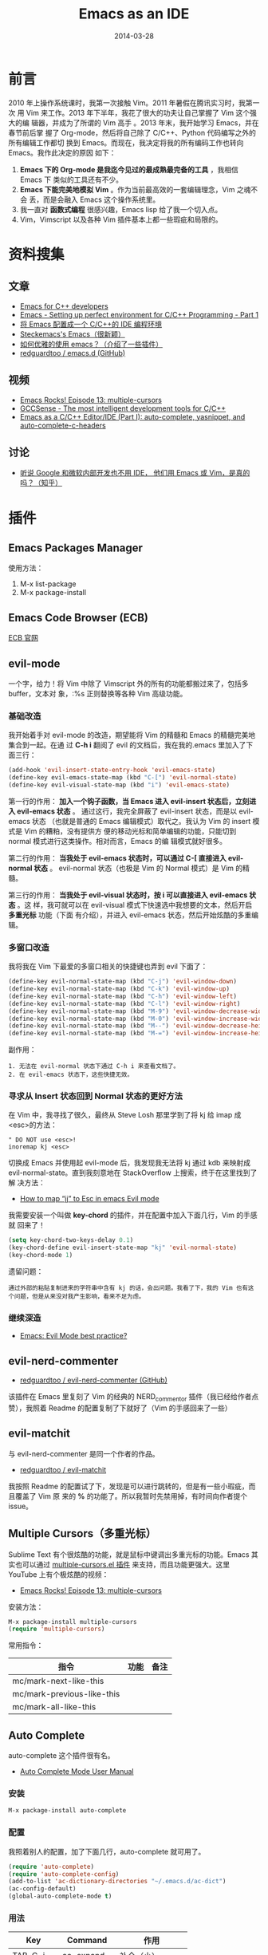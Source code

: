 #+TITLE: Emacs as an IDE
#+DATE: 2014-03-28
#+KEYWORDS: Emacs

* 前言
2010 年上操作系统课时，我第一次接触 Vim。2011 年暑假在腾讯实习时，我第一次
用 Vim 来工作。2013 年下半年，我花了很大的功夫让自己掌握了 Vim 这个强大的编
辑器，并成为了所谓的 Vim 高手 。2013 年末，我开始学习 Emacs，并在春节前后掌
握了 Org-mode，然后将自己除了 C/C++、Python 代码编写之外的所有编辑工作都切
换到 Emacs。而现在，我决定将我的所有编码工作也转向 Emacs。我作此决定的原因
如下：
1. *Emacs 下的 Org-mode 是我迄今见过的最成熟最完备的工具* ，我相信 Emacs 下
   类似的工具还有不少。
2. *Emacs 下能完美地模拟 Vim* 。作为当前最高效的一套编辑理念，Vim 之魂不会
   丢，而是会融入 Emacs 这个操作系统里。
3. 我一直对 *函数式编程* 很感兴趣，Emacs lisp 给了我一个切入点。
4. Vim，Vimscript 以及各种 Vim 插件基本上都一些瑕疵和局限的。

* 资料搜集
** 文章
+ [[https://github.com/redguardtoo/mastering-emacs-in-one-year-guide/blob/master/emacs_cpp_developer_guide-en.org][Emacs for C++ developers]]
+ [[http://truongtx.me/2013/03/10/emacs-setting-up-perfect-environment-for-cc-programming/][Emacs - Setting up perfect environment for C/C++ Programming - Part 1]]
+ [[http://blog.csdn.net/karotte/article/details/6990031][将 Emacs 配置成一个 C/C++的 IDE 编程环境]]
+ [[http://steckerhalter.co.vu/steckemacs.html][Steckemacs's Emacs（很新颖）]]
+ [[http://www.zhihu.com/question/20833433][如何优雅的使用 emacs？（介绍了一些插件）]]
+ [[https://github.com/redguardtoo/emacs.d][redguardtoo / emacs.d (GitHub)]]

** 视频
+ [[https://www.youtube.com/watchv%3DjNa3axo40qM&index%3D6&list%3DPLOsWiPRBpcoRdRK1xXEs6wfTnGa0DWS9b][Emacs Rocks! Episode 13: multiple-cursors]]
+ [[https://www.youtube.com/watchv%3Dsz68cCQ0Zpc&index%3D5&list%3DPLOsWiPRBpcoRdRK1xXEs6wfTnGa0DWS9b][GCCSense - The most intelligent development tools for C/C++]]
+ [[https://www.youtube.com/watchv%3DHTUE03LnaXA&index%3D4&list%3DPLOsWiPRBpcoRdRK1xXEs6wfTnGa0DWS9b][Emacs as a C/C++ Editor/IDE (Part I): auto-complete, yasnippet, and auto-complete-c-headers]]
  
** 讨论
+ [[http://www.zhihu.com/question/19588771][听说 Google 和微软内部开发也不用 IDE， 他们用 Emacs 或 Vim，是真的吗？（知乎）]]

* 插件
** Emacs Packages Manager
使用方法：
1. M-x list-package
2. M-x package-install 

** Emacs Code Browser (ECB)
[[http://ecb.sourceforge.net/][ECB 官网]]

** evil-mode
一个字，给力！将 Vim 中除了 Vimscript 外的所有的功能都搬过来了，包括多 buffer，文本对
象，:%s 正则替换等各种 Vim 高级功能。

*** 基础改造
我开始着手对 evil-mode 的改造，期望能将 Vim 的精髓和 Emacs 的精髓完美地集合到一起。在通
过 *C-h i* 翻阅了 evil 的文档后，我在我的.emacs 里加入了下面三行：
#+BEGIN_SRC emacs-lisp
(add-hook 'evil-insert-state-entry-hook 'evil-emacs-state)                       
(define-key evil-emacs-state-map (kbd "C-[") 'evil-normal-state)                   
(define-key evil-visual-state-map (kbd "i") 'evil-emacs-state)  
#+END_SRC

第一行的作用： *加入一个钩子函数，当 Emacs 进入 evil-insert 状态后，立刻进入
evil-emacs 状态* 。 通过这行，我完全屏蔽了 evil-insert 状态，而是以 evil-emacs 状态
（也就是普通的 Emacs 编辑模式）取代之。我认为 Vim 的 insert 模式是 Vim 的糟粕，没有提供方
便的移动光标和简单编辑的功能，只能切到 normal 模式进行这类操作。相对而言，Emacs 的编
辑模式就好很多。

第二行的作用： *当我处于 evil-emacs 状态时，可以通过 C-[ 直接进入 evil-normal 状态* 。
evil-normal 状态（也极是 Vim 的 Normal 模式）是 Vim 的精髓。

第三行的作用： *当我处于 evil-visual 状态时，按 i 可以直接进入 evil-emacs 状态* 。这
样，我可就可以在 evil-visual 模式下快速选中我想要的文本，然后开启 *多重光标* 功能（下面
有介绍），并进入 evil-emacs 状态，然后开始炫酷的多重编辑。

*** 多窗口改造
我将我在 Vim 下最爱的多窗口相关的快捷键也弄到 evil 下面了：
#+BEGIN_SRC emacs-lisp
(define-key evil-normal-state-map (kbd "C-j") 'evil-window-down)                                       
(define-key evil-normal-state-map (kbd "C-k") 'evil-window-up)                                         
(define-key evil-normal-state-map (kbd "C-h") 'evil-window-left)                                       
(define-key evil-normal-state-map (kbd "C-l") 'evil-window-right)                                      
(define-key evil-normal-state-map (kbd "M-9") 'evil-window-decrease-width)                             
(define-key evil-normal-state-map (kbd "M-0") 'evil-window-increase-width)                             
(define-key evil-normal-state-map (kbd "M--") 'evil-window-decrease-height)                            
(define-key evil-normal-state-map (kbd "M-=") 'evil-window-increase-height)   
#+END_SRC

副作用：
#+BEGIN_EXAMPLE
1. 无法在 evil-normal 状态下通过 C-h i 来查看文档了。
2. 在 evil-emacs 状态下，这些快捷无效。
#+END_EXAMPLE

*** 寻求从 Insert 状态回到 Normal 状态的更好方法
在 Vim 中，我寻找了很久，最终从 Steve Losh 那里学到了将 kj 给 imap 成<esc>的方法：
#+BEGIN_SRC 
" DO NOT use <esc>!
inoremap kj <esc>
#+END_SRC

切换成 Emacs 并使用起 evil-mode 后，我发现我无法将 kj 通过 kdb 来映射成
evil-normal-state。直到我刻意地在 StackOverflow 上搜索，终于在这里找到了解
决方法：
+ [[http://stackoverflow.com/questions/10569165/how-to-map-jj-to-esc-in-emacs-evil-mode][How to map “jj” to Esc in emacs Evil mode]]

我需要安装一个叫做 *key-chord* 的插件，并在配置中加入下面几行，Vim 的手感就
回来了！
#+BEGIN_SRC emacs-lisp
(setq key-chord-two-keys-delay 0.1)
(key-chord-define evil-insert-state-map "kj" 'evil-normal-state)
(key-chord-mode 1)
#+END_SRC

遗留问题：
#+BEGIN_EXAMPLE
通过外部的粘贴复制进来的字符串中含有 kj 的话，会出问题。我看了下，我的 Vim 也有这个问题，但是从来没对我产生影响，看来不足为虑。
#+END_EXAMPLE

*** 继续深造
+ [[http://stackoverflow.com/questions/8483182/emacs-evil-mode-best-practice][Emacs: Evil Mode best practice?]]
** evil-nerd-commenter
+ [[https://github.com/redguardtoo/evil-nerd-commenter][redguardtoo / evil-nerd-commenter (GitHub)]]

该插件在 Emacs 里复刻了 Vim 的经典的 NERD_commentor 插件（我已经给作者点赞），我照着
Readme 的配置复制了下就好了（Vim 的手感回来了一些）
** evil-matchit
与 evil-nerd-commenter 是同一个作者的作品。
+ [[https://github.com/redguardtoo/evil-matchit][redguardtoo / evil-matchit]]

我按照 Readme 的配置试了下，发现是可以进行跳转的，但是有一些小瑕疵，而且覆盖了 Vim 原
来的 *%* 的功能了。所以我暂时先禁用掉，有时间向作者提个 issue。

** Multiple Cursors（多重光标）
Sublime Text 有个很炫酷的功能，就是鼠标中键调出多重光标的功能。Emacs 其实也可以通过
[[https://github.com/magnars/multiple-cursors.el][multiple-cursors.el 插件]] 来支持，而且功能更强大。这里 YouTube 上有个极炫酷的视频：
+ [[https://www.youtube.com/watch?v=jNa3axo40qM][Emacs Rocks! Episode 13: multiple-cursors]]

安装方法：
#+BEGIN_SRC emacs-lisp
M-x package-install multiple-cursors
(require 'multiple-cursors)
#+END_SRC

常用指令：
| 指令                       | 功能 | 备注 |
|----------------------------+------+------|
| mc/mark-next-like-this     |      |      |
| mc/mark-previous-like-this |      |      |
| mc/mark-all-like-this      |      |      |

** Auto Complete
auto-complete 这个插件很有名。
+ [[http://cx4a.org/software/auto-complete/manual.html][Auto Complete Mode User Manual]]

*** 安装
#+BEGIN_SRC sh
M-x package-install auto-complete
#+END_SRC

*** 配置
我照着别人的配置，加了下面几行，auto-complete 就可用了。
#+BEGIN_SRC emacs-lisp
(require 'auto-complete)                                                                               
(require 'auto-complete-config)                                                                        
(add-to-list 'ac-dictionary-directories "~/.emacs.d/ac-dict")                                          
(ac-config-default)                                                                                    
(global-auto-complete-mode t)
#+END_SRC

*** 用法
| Key       | Command     | 作用       |
|-----------+-------------+------------|
| TAB, C-j  | ac-expand   | 补全（小） |
| RET, C-m  | ac-complete | 补全（大） |
| down, M-n | ac-next     | 选择下一个候选词 |
| up, M-p   | ac-previous | 选择上一个候选词 |
| C-?, F1   | ac-help     | 查看帮助         |

** Auto Complete Clang
+ [[https://github.com/brianjcj/auto-complete-clang][brianjcj / auto-complete-clang (GitHub)]]
这是我非常期待的一个插件，我的 C/C++补全就指望它了。我照着：
[[http://zarzen.diandian.com/post/2012-12-18/40046907672][emacs+auto-complete-clang 的自动补全]] ，随便粘贴点配置，发现已经可用了，赞！以后我
要搞清楚这些配置项的作用。

** CEDET
+ [[http://cedet.sourceforge.net/speedbar.shtml][CEDET 主页]]
** ecb
Emacs Code Browser
** js2-mode
+ [[http://elpa.gnu.org/packages/js2-mode.html][GNU ELPA - js2-mode]]
+ [[http://blog.binchen.org/p%3D901][Why Emacs is a better editor – case study for JavaScript developer]]
我安装了 js2-mode，然后又安装了 helm（imenu 不用安装，是 Emacs 自带的）。
#+BEGIN_SRC emacs-lisp
M-x package-install js2-mode
M-x package-install helm
#+END_SRC

然后加上如下配置：
#+BEGIN_SRC emacs-lisp
;; js2-mode                                                                                         
(add-to-list 'auto-mode-alist '("\\.js\\'" . js2-mode))                                             
(add-hook 'js-mode-hook 'js2-minor-mode)                                                            
(add-to-list 'interpreter-mode-alist '("node" . js2-mode))                                          
                                                                                                    
(require 'helm-config)                                                                              
(js2-imenu-extras-mode)  
#+END_SRC

然后进入随意一个 js 文件， *M-x helm-imenu* 后，就能显示类似于 Vim 的 Tagbar 的小窗口来
方便跳转。比 Vim 的 Tagbar 强的地方在于这里可以直接搜索，而不用再按搜索键（Vim 中是/）。
设想一下 Eclipse 的招牌功能 *Quick Outline* 功能吧，Emacs 通过 *imenu + helm* 也可以
做到。

js2-mode 已经实现了 *将 Javascript 代码解析成 AST（抽象语法树）* 了，因此分析得非常精
准。下图展示了 *js2-mode + helm + imenu* 三者结合的效果。

[[../static/imgs/emacs-as-an-ide/1.png]]

** web-mode
看了 [[http://www.zhihu.com/question/21943533][有哪些是必备的 emacs 扩展？（知乎）]] ，有一位 Emacs 高手推荐了 web-mode，我研究了一下，
发现它很强大，支持各种 Web 模板的语法高亮，HTML 跳转等。留着以后研究。
+ [[http://web-mode.org/][web-mode.el]]

** TODO GCCSense
+ [[http://cx4a.org/software/gccsense/][GCCSense 主页]]
据说比 CEDET 更牛，是
** yasnippet
Emacs 下非常有名的插件，作者是国人，名叫 [[http://freemind.pluskid.org/][pluskid]] 。

安装和配置
#+BEGIN_SRC emacs-lisp
M-x package-install yasnippet
(require 'yasnippet)
(yas-global-mode 1)
#+END_SRC

Yasnippet 内置了各种语言的非常多的 snippet，我试了一下还行，应该能达到 Vim 上
code_complete 的好用度。

*** 写自己的 snippets
+ [[http://capitaomorte.github.io/yasnippet/snippet-development.html][Writing snippets]]

目前遗留一个问题：
#+BEGIN_EXAMPLE
yasnippet 与 auto-complete 经常发生冲突！
#+END_EXAMPLE

** window-numbering
+ [[https://github.com/nschum/window-numbering.el][nschum / window-numbering.el (GitHub)]]

该工具的功能是 *自动为窗口编号* ，然后通过 M-数字键 来跳转到相应的窗口。

简单配置：
#+BEGIN_SRC emacs-lisp
(require 'window-numbering)                                                                         
(window-numbering-mode 1)  
#+END_SRC

** smex
+ [[https://github.com/nonsequitur/smex][nonsequitur / smex]]
Smex 插件增强了 M-x 功能。
#+BEGIN_QUOTE
Smex is a M-x enhancement for Emacs. Built on top of Ido, it provides a
convenient interface to your recently and most frequently used commands. And to
all the other commands, too.
#+END_QUOTE

安装配置（照抄 Readme）：
#+BEGIN_SRC emacs-lisp
(require 'smex) ; Not needed if you use package.el                                                  
(smex-initialize) ; Can be omitted. This might cause a (minimal) delay                              
                  ; when Smex is auto-initialized on its first run.                                 
(global-set-key (kbd "M-x") 'smex)                                                                  
(global-set-key (kbd "M-X") 'smex-major-mode-commands)                                              
;; This is your old M-x.                                                                            
(global-set-key (kbd "C-c C-c M-x") 'execute-extended-command)  
#+END_SRC

** winner-mode（自带）
*针对窗口（window）* 的 undo/redo 的功能。设想一下这样的工作场景：在多窗口下，选中
一个窗口，并通过 *C-x 1* 将窗口最大化，来专注地编辑，编辑完后，通过 winner-mode 重
新回到之前的多窗口。

#+BEGIN_EXAMPLE
winner-mode 默认的快捷键是 C-c <left>/<right>，与我的 org-mode 的设置 TODO 的快捷键冲突。
#+END_EXAMPLE

** GNU GLOBAL source code tagging system
Emacs 下自带 etags，但是 [[http://www.gnu.org/software/global/][GNU GLOBAL]] 貌似更加强大。这里有个 [[https://github.com/OpenGrok/OpenGrok/wiki/Comparison-with-Similar-Tools][各大 tag 工具的比较]] 。

我了解了下，发现 Emacs 有两个相关插件：gtags.el 和 ggtags.el。试了一下，发现后者的
功能更高级一些。

我又发现了 helm-gtags.el，安装后发现也不错， *还支持 helm 风格的窗口* 。

总结一下，这三个插件相互独立，都实现了通过 GNU GLOBAL 进行 tag 跳转的功能，都能替代
Vim 下的 ctags + cscope（除了 gtags.el 插件有点原生态，毕竟它是 GNU 官方提供的嘛嘿
嘿）。这三者我更倾向于 helm-gtags。下面是这三个插件的地址：
+ [[http://www.gnu.org/software/global/globaldoc_toc.html#Emacs-editor][Extended Emacs using GLOBAL (gtags-mode)]]
+ [[https://github.com/leoliu/ggtags][leoliu / ggtags]]
+ [[https://github.com/syohex/emacs-helm-gtags][syohex / emacs-helm-gtags]]

*** TODO 需要写一个调用 gtags 来生成和更新 gtags 文件的工具
可以参考 [[https://github.com/redguardtoo/emacs.d/blob/master/init-gtags.el][redguardtoo / emacs.d / init-gtags.el]] 。

** helm
helm 是一个递增式的补全和收缩选择范围的框架。
#+BEGIN_QUOTE
Helm is incremental completion and selection narrowing framework for Emacs. It
will help steer you in the right direction when you're looking for stuff in
Emacs (like buffers, files, etc)
#+END_QUOTE
+ [[https://github.com/emacs-helm/helm][emacs-helm / helm]]

简单配置
#+BEGIN_SRC emacs-lisp
(require 'helm-config)
(global-set-key (kbd "C-c h") 'helm-mini) 
#+END_SRC

输入 C-x h 后就能见识 helm 了，会弹出一个交互式的小窗口用来选择 buffer，并能通过
pattarn 来进行 *selection narrowing* 。当然这只是 helm 用于 buffer 的一个小应用，helm
的应用极为广泛，而且能与其他各种插件组合在一起，来漂亮地解决 *文本编辑* 领域的各
种问题。

** flymake
Flymake 能够实时检查代码的语法错误并给出提示。下面有演示：
+ [[http://my.oschina.net/chen106106/blog/51150][emacs 插件 flymake 快速检查语法错误(C/C++,python,java,perl 等语言)]]

我拿 flymake 在 CMake 做个尝试，我根据下面的文章和工具：
+ http://wiki.opencog.org/w/Flymake_help
+ https://github.com/seanfisk/cmake-flymake

折腾一番后，终于让 flymake 在我的 Emacs 下生效了。但可能是因为我用的是 Mac Terminal 下
的 Emacs，我没看到错误提示。

这时，我在 [[http://stackoverflow.com/questions/14088940/how-to-enable-flymake-display-err-menu-for-current-line-in-terminal-for-emacs][How to enable `flymake-display-err-menu-for-current-line` in terminal
for emacs?]] 一文的提示下，开始研究 flycheck。

** flycheck
+ [[https://github.com/flycheck/flycheck][flycheck / flycheck]]
+ [[http://flycheck.readthedocs.org/en/latest/flycheck-versus-flymake.html][Flycheck versus Flymake]]

上面这篇比较把 flymake 往死里黑，我很欣赏，因为 flymake 是到现在为止第一个让我不爽的
Emacs 插件。

Flymake 的使用确实如宣传得那样方便。我在.emacs 中加入下面一行就可以使用了。
#+BEGIN_SRC emacs-lisp
(add-hook 'after-init-hook 'global-flycheck-mode)
#+END_SRC

Flycheck 支持非常多的语言， [[http://flycheck.readthedocs.org/en/latest/manual/languages.html][有 39 种]] 。针对某种语言，需要额外安装相应的 *Syntax
Checker* 。例如 C/C++，我们需要安装 clang。由于 Max 下默认的编译器前端就是 clang，所以
*我不需要做任何配置* ，就可以直接使用 flycheck，这点比 flymake 好一万倍。

** flyspell
用来做拼写检查的，以后研究。
** Project in Emacs
研究了一下，发现 Emacs 上没有一个人人认可的 project 插件，Emacs wiki 列出的一堆插件也
没找到特别合用的，所以先放放。
+ [[http://www.emacswiki.org/emacs/CategoryProject][CategoryProject (Emacs Wiki)]]

** Google 代码风格插件
+ [[http://google-styleguide.googlecode.com/svn/trunk/][google-c-style.el]]

** projectile
+ [[https://github.com/bbatsov/projectile][bbatsov / projectile]]
Projectile 是 Emacs 的一个项目交互的库。它的目标是在不引入外部依赖的前提
下，提供一系列 *项目级别* 的操作。

我先让它在 C++的模式下启动:
#+BEGIN_SRC emacs-lisp
(add-hook 'c++-mode-hook 'projectile-mode)
#+END_SRC

了解了下它提供的功能，感觉还挺丰富的：
#+BEGIN_EXAMPLE
projectile-ack                         projectile-ag
projectile-cache-current-file          projectile-cleanup-known-projects
projectile-clear-known-projects        projectile-commander
projectile-compile-project             projectile-dired
projectile-display-buffer              projectile-find-dir
projectile-find-dir-other-window       projectile-find-file
projectile-find-file-in-directory      projectile-find-file-other-window
projectile-find-implementation-or-test-other-window
projectile-find-tag                    projectile-find-test-file
projectile-global-mode                 projectile-grep
projectile-invalidate-cache            projectile-kill-buffers
projectile-mode                        projectile-multi-occur
projectile-project-buffers-other-buffer projectile-purge-dir-from-cache
projectile-purge-file-from-cache       projectile-recentf
projectile-regenerate-tags             projectile-remove-known-project
projectile-replace                     projectile-run-command-in-root
projectile-save-project-buffers        projectile-switch-project
projectile-switch-to-buffer            projectile-switch-to-buffer-other-window
projectile-test-project
projectile-toggle-between-implementation-and-test
projectile-vc                          projectile-version
#+END_EXAMPLE

*** helm-projectile
helm-projectile 是 projectile 的附属插件，提供了 helm 风格的交互式窗口。它能识别 git，
并能递归搜索 git 根目录一下的所有问题，很方便。缺点是：
#+BEGIN_EXAMPLE
当项目太大时，搜索速度非常的慢！
#+END_EXAMPLE

** magit
Magit 封装了 Git，并为 Emacs 用户提供了非常美好的使用接口。
+ [[https://github.com/magit/magit][magit / magit]]
+ [[http://www.masteringemacs.org/articles/2013/12/06/introduction-magit-emacs-mode-git/][AN INTRODUCTION TO MAGIT, AN EMACS MODE FOR GIT]]
+ [[http://ergoemacs.org/emacs/emacs_magit-mode_tutorial.html][Emacs: magit-mode Tutorial]]
+ [[http://daemianmack.com/magit-cheatsheet.html][Magit Cheatsheet]]e

*** 最小用法
1. M-x magit-status，调出 status 窗口。
2. 对那些那些 *unstaged* 的文件按 *s* 执行 staging。
3. 按 *c* 来 commit。 
4. 按 *P* 来 push。

** dirtree
+ [[http://stackoverflow.com/questions/3538064/nerdtree-for-emacs][NERDtree for Emacs]]
链接里面的用户用得很酷，但是我试了发现不好看，可能跟我的英文字体是 *Monaco* 相关。
我暂时先用 speedbar 吧。   
** TODO gdb
在 Mac 上安装 gdb
#+BEGIN_SRC sh
brew install https://raw.github.com/Homebrew/homebrew-dupes/master/gdb.rb
#+END_SRC

安装好 gdb 后，在 Emacs 下执行 M-x gdb，并没有出现我喜爱的高大上的多窗口
IDE 风格的调试界面，于是决定先放一放。

* 构建我的 Emacs 插件体系
研究了一段时间 Emacs 的插件后，下面我开始搭建自己的插件体系，并要在清明节
后应用到我的生产环境中。

** 插件结构
我研究了下几个著名的.emacs.d，发现他们的插件结构都是将各个插件的配置放
到 init-xxx.el 中，然后将对 init-xxx.el 的引用（require）放到 init.el 中。我
也准备这样搞。

** 第一批插件
#+BEGIN_SRC emacs-lisp
(require 'init-org)
(require 'init-key-chord)
(require 'init-evil)
(require 'init-evil-leader)
(require 'init-evil-nerd-commenter)
(require 'init-yasnippet)
(require 'init-flycheck)
(require 'init-helm)
(require 'init-smex)
(require 'init-window-numbering)
(require 'init-magit)
(require 'init-ggtags)
(require 'init-projectile)
(require 'init-helm-projectile)
(require 'init-web-mode)
(require 'init-js2-mode)
#+END_SRC
** 部署到生产环境
下面我要使用我新构建的 Emacs 编程环境来工作。我要 ho 我的 Mac 上的~/.emacs.d 与公司开发机
上的~/.emacs.d 同步，我使用了公司的 Git 爱好者搭建的 [[http://git.baidu.com/][GitLab 服务器]] ，发现速度非常快，
赞！

*** 将我的 emacs.d push 到公司内网 GitLab 上
1. git remote add xxxxx http://gitlab.xxxxx.com/xxxxxxx01/emacs-d.git
2. git push xxxxx master

*** 在公司开发机上把 emacs.d pull 下来
1. git clone http://gitlab.xxxxx.com/zhongyi/emacs-d.git .emacs.d

*** 更新公司开发机的 Emacs 版本
公司开发机的 Emacs 版本很低，才到 22，我只能去 GNU 官网下个 24.3 来手动安装。
1. wget http://mirrors.ustc.edu.cn/gnu/emacs/emacs-24.3.tar.gz
2. tar -zxvf emacs-24.3.tar.gz
3. cd emacs-24.3
4. ./configure --prefix=/home/users/zhongyi/bin/
5. make 
6. make install

*** 在公司开发机上安装 clang
感谢万能的 Jumbo（公司内部的包管理器），提供了 clang-llvm 的一键安装。
#+BEGIN_SRC sh
jumbo install llvm
#+END_SRC

*** Enjoy it!
用 Emacs 打开一个新的 C++文件，发现包括语法检查在内的啥功能都有了，我的公司开发机与
我的 Mac 实现了真正的同步。

赞！<2014-04-07 一>
* 解决方案
** 快速打开文件
有两个途径并用：
1. 设定 Emacs 的开始界面，让它调用 dired 打开自己的工作目录。
2. 调用 helm-mini 打开 buffer 列表和最长打开的文件列表。

** 文件搜索
利用 helm 神器，相关函数如下：
1. helm-find-files
2. helm-projectile

** 对当前文件 Outline
还是利用 helm，函数如下：
1. helm-imenu
